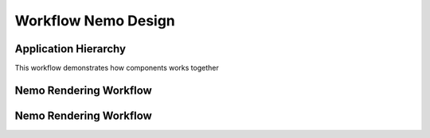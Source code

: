 Workflow Nemo Design
====================

Application Hierarchy
#####################

.. _ApplicationHierarchy:

This workflow demonstrates how components works together

.. image:: _static/images/nemo.application.hierarchy.png
    :alt: Nemo Application Hierarchy and Responsabilities


Nemo Rendering Workflow
#######################

.. _RenderWorkflow:

.. image:: _static/images/nemo.render.workflow.png
    :alt: Nemo Render Inner Workflow



Nemo Rendering Workflow
#######################

.. _RenderWorkflow:

.. image:: _static/images/nemo.render.workflow.png
    :alt: Nemo Render Inner Workflow


